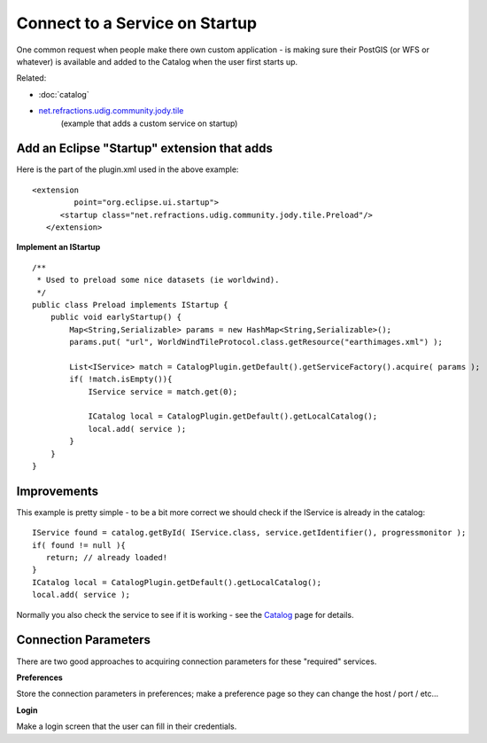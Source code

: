 Connect to a Service on Startup
~~~~~~~~~~~~~~~~~~~~~~~~~~~~~~~

One common request when people make there own custom application - is making sure their PostGIS (or
WFS or whatever) is available and added to the Catalog when the user first starts up.

Related:

* :doc:`catalog`

* `net.refractions.udig.community.jody.tile <https://github.com/uDig-Community/udig-community/tree/master/jody/plugins/net.refractions.udig.community.jody.tile/>`_
   (example that adds a custom service on startup)

Add an Eclipse "Startup" extension that adds
^^^^^^^^^^^^^^^^^^^^^^^^^^^^^^^^^^^^^^^^^^^^

Here is the part of the plugin.xml used in the above example:

::

    <extension
             point="org.eclipse.ui.startup">
          <startup class="net.refractions.udig.community.jody.tile.Preload"/>
       </extension>

**Implement an IStartup**

::

    /**
     * Used to preload some nice datasets (ie worldwind).
     */
    public class Preload implements IStartup {
        public void earlyStartup() {
            Map<String,Serializable> params = new HashMap<String,Serializable>();
            params.put( "url", WorldWindTileProtocol.class.getResource("earthimages.xml") );
            
            List<IService> match = CatalogPlugin.getDefault().getServiceFactory().acquire( params );
            if( !match.isEmpty()){
                IService service = match.get(0);
                
                ICatalog local = CatalogPlugin.getDefault().getLocalCatalog();
                local.add( service );
            }         
        }
    }

Improvements
^^^^^^^^^^^^

This example is pretty simple - to be a bit more correct we should check if the IService is already
in the catalog:

::

    IService found = catalog.getById( IService.class, service.getIdentifier(), progressmonitor );
    if( found != null ){
       return; // already loaded!
    }
    ICatalog local = CatalogPlugin.getDefault().getLocalCatalog();
    local.add( service );

Normally you also check the service to see if it is working - see the `Catalog <Catalog.html>`_ page
for details.

Connection Parameters
^^^^^^^^^^^^^^^^^^^^^

There are two good approaches to acquiring connection parameters for these "required" services.

**Preferences**

Store the connection parameters in preferences; make a preference page so they can change the host /
port / etc...

**Login**

Make a login screen that the user can fill in their credentials.
